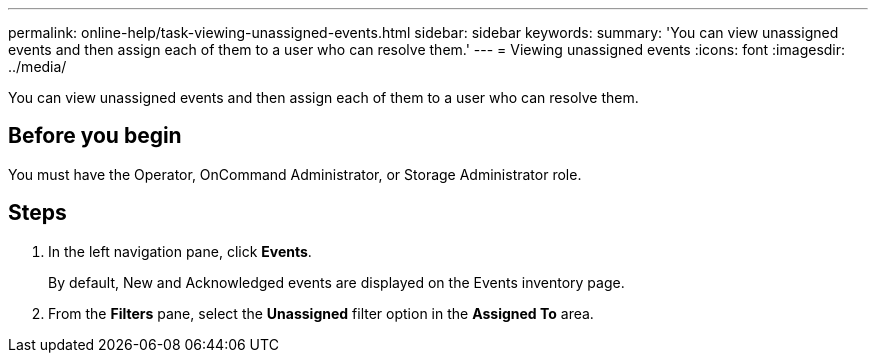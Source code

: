 ---
permalink: online-help/task-viewing-unassigned-events.html
sidebar: sidebar
keywords: 
summary: 'You can view unassigned events and then assign each of them to a user who can resolve them.'
---
= Viewing unassigned events
:icons: font
:imagesdir: ../media/

[.lead]
You can view unassigned events and then assign each of them to a user who can resolve them.

== Before you begin

You must have the Operator, OnCommand Administrator, or Storage Administrator role.

== Steps

. In the left navigation pane, click *Events*.
+
By default, New and Acknowledged events are displayed on the Events inventory page.

. From the *Filters* pane, select the *Unassigned* filter option in the *Assigned To* area.
